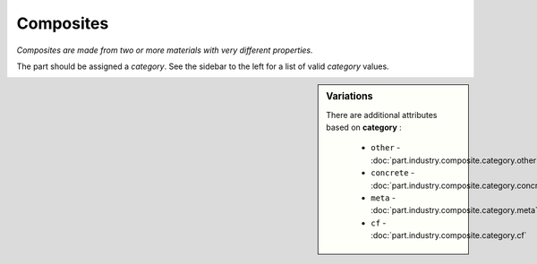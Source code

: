 Composites
==========

*Composites are made from two or more materials with very different properties.*

The part should be assigned a `category`. See the sidebar to the left for a list of valid `category` values.

.. sidebar:: Variations
   
   There are additional attributes based on **category** :
   
     * ``other`` - :doc:`part.industry.composite.category.other`
     * ``concrete`` - :doc:`part.industry.composite.category.concrete`
     * ``meta`` - :doc:`part.industry.composite.category.meta`
     * ``cf`` - :doc:`part.industry.composite.category.cf`
   

